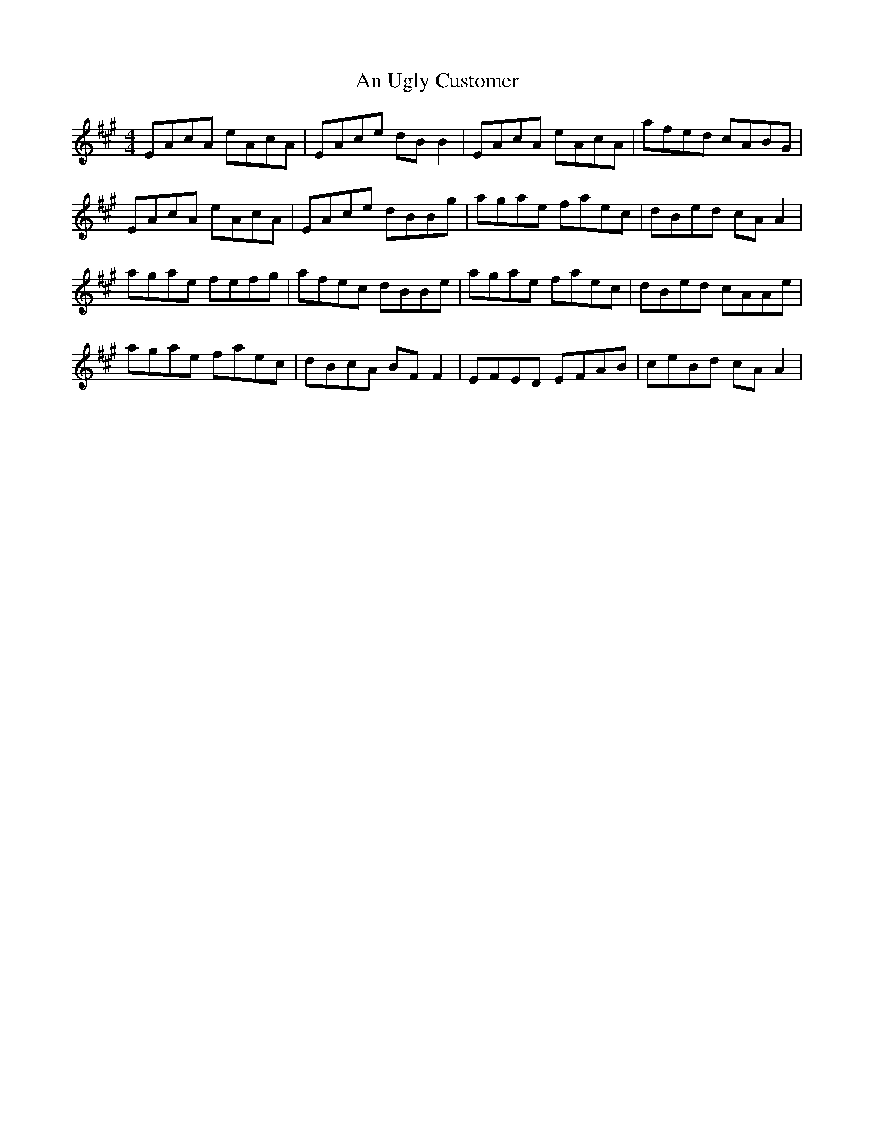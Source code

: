 X: 1434
T: An Ugly Customer
R: reel
M: 4/4
K: Amajor
EAcA eAcA|EAce dB B2|EAcA eAcA|afed cABG|
EAcA eAcA|EAce dBBg|agae faec|dBed cA A2|
agae fefg|afec dBBe|agae faec|dBed cAAe|
agae faec|dBcA BF F2|EFED EFAB|ceBd cA A2|

